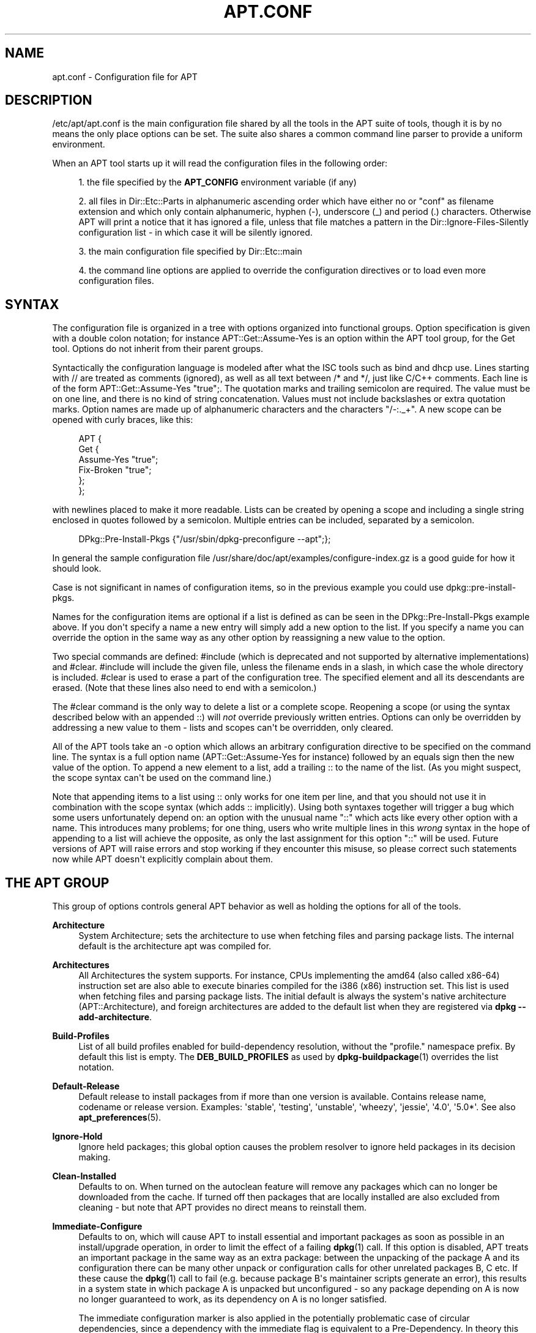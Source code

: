 '\" t
.\"     Title: apt.conf
.\"    Author: Jason Gunthorpe
.\" Generator: DocBook XSL Stylesheets v1.78.1 <http://docbook.sf.net/>
.\"      Date: 09\ \&June\ \&2012
.\"    Manual: APT
.\"    Source: APT 1.0.6
.\"  Language: English
.\"
.TH "APT\&.CONF" "5" "09\ \&June\ \&2012" "APT 1.0.6" "APT"
.\" -----------------------------------------------------------------
.\" * Define some portability stuff
.\" -----------------------------------------------------------------
.\" ~~~~~~~~~~~~~~~~~~~~~~~~~~~~~~~~~~~~~~~~~~~~~~~~~~~~~~~~~~~~~~~~~
.\" http://bugs.debian.org/507673
.\" http://lists.gnu.org/archive/html/groff/2009-02/msg00013.html
.\" ~~~~~~~~~~~~~~~~~~~~~~~~~~~~~~~~~~~~~~~~~~~~~~~~~~~~~~~~~~~~~~~~~
.ie \n(.g .ds Aq \(aq
.el       .ds Aq '
.\" -----------------------------------------------------------------
.\" * set default formatting
.\" -----------------------------------------------------------------
.\" disable hyphenation
.nh
.\" disable justification (adjust text to left margin only)
.ad l
.\" -----------------------------------------------------------------
.\" * MAIN CONTENT STARTS HERE *
.\" -----------------------------------------------------------------
.SH "NAME"
apt.conf \- Configuration file for APT
.SH "DESCRIPTION"
.PP
/etc/apt/apt\&.conf
is the main configuration file shared by all the tools in the APT suite of tools, though it is by no means the only place options can be set\&. The suite also shares a common command line parser to provide a uniform environment\&.
.PP
When an APT tool starts up it will read the configuration files in the following order:
.sp
.RS 4
.ie n \{\
\h'-04' 1.\h'+01'\c
.\}
.el \{\
.sp -1
.IP "  1." 4.2
.\}
the file specified by the
\fBAPT_CONFIG\fR
environment variable (if any)
.RE
.sp
.RS 4
.ie n \{\
\h'-04' 2.\h'+01'\c
.\}
.el \{\
.sp -1
.IP "  2." 4.2
.\}
all files in
Dir::Etc::Parts
in alphanumeric ascending order which have either no or "conf" as filename extension and which only contain alphanumeric, hyphen (\-), underscore (_) and period (\&.) characters\&. Otherwise APT will print a notice that it has ignored a file, unless that file matches a pattern in the
Dir::Ignore\-Files\-Silently
configuration list \- in which case it will be silently ignored\&.
.RE
.sp
.RS 4
.ie n \{\
\h'-04' 3.\h'+01'\c
.\}
.el \{\
.sp -1
.IP "  3." 4.2
.\}
the main configuration file specified by
Dir::Etc::main
.RE
.sp
.RS 4
.ie n \{\
\h'-04' 4.\h'+01'\c
.\}
.el \{\
.sp -1
.IP "  4." 4.2
.\}
the command line options are applied to override the configuration directives or to load even more configuration files\&.
.RE
.SH "SYNTAX"
.PP
The configuration file is organized in a tree with options organized into functional groups\&. Option specification is given with a double colon notation; for instance
APT::Get::Assume\-Yes
is an option within the APT tool group, for the Get tool\&. Options do not inherit from their parent groups\&.
.PP
Syntactically the configuration language is modeled after what the ISC tools such as bind and dhcp use\&. Lines starting with
//
are treated as comments (ignored), as well as all text between
/*
and
*/, just like C/C++ comments\&. Each line is of the form
APT::Get::Assume\-Yes "true";\&. The quotation marks and trailing semicolon are required\&. The value must be on one line, and there is no kind of string concatenation\&. Values must not include backslashes or extra quotation marks\&. Option names are made up of alphanumeric characters and the characters "/\-:\&._+"\&. A new scope can be opened with curly braces, like this:
.sp
.if n \{\
.RS 4
.\}
.nf
   
APT {
  Get {
    Assume\-Yes "true";
    Fix\-Broken "true";
  };
};
.fi
.if n \{\
.RE
.\}
.PP
with newlines placed to make it more readable\&. Lists can be created by opening a scope and including a single string enclosed in quotes followed by a semicolon\&. Multiple entries can be included, separated by a semicolon\&.
.sp
.if n \{\
.RS 4
.\}
.nf
   
DPkg::Pre\-Install\-Pkgs {"/usr/sbin/dpkg\-preconfigure \-\-apt";};
.fi
.if n \{\
.RE
.\}
.PP
In general the sample configuration file
/usr/share/doc/apt/examples/configure\-index\&.gz
is a good guide for how it should look\&.
.PP
Case is not significant in names of configuration items, so in the previous example you could use
dpkg::pre\-install\-pkgs\&.
.PP
Names for the configuration items are optional if a list is defined as can be seen in the
DPkg::Pre\-Install\-Pkgs
example above\&. If you don\*(Aqt specify a name a new entry will simply add a new option to the list\&. If you specify a name you can override the option in the same way as any other option by reassigning a new value to the option\&.
.PP
Two special commands are defined:
#include
(which is deprecated and not supported by alternative implementations) and
#clear\&.
#include
will include the given file, unless the filename ends in a slash, in which case the whole directory is included\&.
#clear
is used to erase a part of the configuration tree\&. The specified element and all its descendants are erased\&. (Note that these lines also need to end with a semicolon\&.)
.PP
The
#clear
command is the only way to delete a list or a complete scope\&. Reopening a scope (or using the syntax described below with an appended
::) will
\fInot\fR
override previously written entries\&. Options can only be overridden by addressing a new value to them \- lists and scopes can\*(Aqt be overridden, only cleared\&.
.PP
All of the APT tools take an \-o option which allows an arbitrary configuration directive to be specified on the command line\&. The syntax is a full option name (APT::Get::Assume\-Yes
for instance) followed by an equals sign then the new value of the option\&. To append a new element to a list, add a trailing
::
to the name of the list\&. (As you might suspect, the scope syntax can\*(Aqt be used on the command line\&.)
.PP
Note that appending items to a list using
::
only works for one item per line, and that you should not use it in combination with the scope syntax (which adds
::
implicitly)\&. Using both syntaxes together will trigger a bug which some users unfortunately depend on: an option with the unusual name "::" which acts like every other option with a name\&. This introduces many problems; for one thing, users who write multiple lines in this
\fIwrong\fR
syntax in the hope of appending to a list will achieve the opposite, as only the last assignment for this option "::" will be used\&. Future versions of APT will raise errors and stop working if they encounter this misuse, so please correct such statements now while APT doesn\*(Aqt explicitly complain about them\&.
.SH "THE APT GROUP"
.PP
This group of options controls general APT behavior as well as holding the options for all of the tools\&.
.PP
\fBArchitecture\fR
.RS 4
System Architecture; sets the architecture to use when fetching files and parsing package lists\&. The internal default is the architecture apt was compiled for\&.
.RE
.PP
\fBArchitectures\fR
.RS 4
All Architectures the system supports\&. For instance, CPUs implementing the
amd64
(also called
x86\-64) instruction set are also able to execute binaries compiled for the
i386
(x86) instruction set\&. This list is used when fetching files and parsing package lists\&. The initial default is always the system\*(Aqs native architecture (APT::Architecture), and foreign architectures are added to the default list when they are registered via
\fBdpkg \-\-add\-architecture\fR\&.
.RE
.PP
\fBBuild\-Profiles\fR
.RS 4
List of all build profiles enabled for build\-dependency resolution, without the "profile\&." namespace prefix\&. By default this list is empty\&. The
\fBDEB_BUILD_PROFILES\fR
as used by
\fBdpkg-buildpackage\fR(1)
overrides the list notation\&.
.RE
.PP
\fBDefault\-Release\fR
.RS 4
Default release to install packages from if more than one version is available\&. Contains release name, codename or release version\&. Examples: \*(Aqstable\*(Aq, \*(Aqtesting\*(Aq, \*(Aqunstable\*(Aq, \*(Aqwheezy\*(Aq, \*(Aqjessie\*(Aq, \*(Aq4\&.0\*(Aq, \*(Aq5\&.0*\*(Aq\&. See also
\fBapt_preferences\fR(5)\&.
.RE
.PP
\fBIgnore\-Hold\fR
.RS 4
Ignore held packages; this global option causes the problem resolver to ignore held packages in its decision making\&.
.RE
.PP
\fBClean\-Installed\fR
.RS 4
Defaults to on\&. When turned on the autoclean feature will remove any packages which can no longer be downloaded from the cache\&. If turned off then packages that are locally installed are also excluded from cleaning \- but note that APT provides no direct means to reinstall them\&.
.RE
.PP
\fBImmediate\-Configure\fR
.RS 4
Defaults to on, which will cause APT to install essential and important packages as soon as possible in an install/upgrade operation, in order to limit the effect of a failing
\fBdpkg\fR(1)
call\&. If this option is disabled, APT treats an important package in the same way as an extra package: between the unpacking of the package A and its configuration there can be many other unpack or configuration calls for other unrelated packages B, C etc\&. If these cause the
\fBdpkg\fR(1)
call to fail (e\&.g\&. because package B\*(Aqs maintainer scripts generate an error), this results in a system state in which package A is unpacked but unconfigured \- so any package depending on A is now no longer guaranteed to work, as its dependency on A is no longer satisfied\&.
.sp
The immediate configuration marker is also applied in the potentially problematic case of circular dependencies, since a dependency with the immediate flag is equivalent to a Pre\-Dependency\&. In theory this allows APT to recognise a situation in which it is unable to perform immediate configuration, abort, and suggest to the user that the option should be temporarily deactivated in order to allow the operation to proceed\&. Note the use of the word "theory" here; in the real world this problem has rarely been encountered, in non\-stable distribution versions, and was caused by wrong dependencies of the package in question or by a system in an already broken state; so you should not blindly disable this option, as the scenario mentioned above is not the only problem it can help to prevent in the first place\&.
.sp
Before a big operation like
dist\-upgrade
is run with this option disabled you should try to explicitly
install
the package APT is unable to configure immediately; but please make sure you also report your problem to your distribution and to the APT team with the buglink below, so they can work on improving or correcting the upgrade process\&.
.RE
.PP
\fBForce\-LoopBreak\fR
.RS 4
Never enable this option unless you
\fIreally\fR
know what you are doing\&. It permits APT to temporarily remove an essential package to break a Conflicts/Conflicts or Conflicts/Pre\-Depends loop between two essential packages\&.
\fISuch a loop should never exist and is a grave bug\fR\&. This option will work if the essential packages are not
\fBtar\fR,
\fBgzip\fR,
\fBlibc\fR,
\fBdpkg\fR,
\fBdash\fR
or anything that those packages depend on\&.
.RE
.PP
\fBCache\-Start\fR, \fBCache\-Grow\fR, \fBCache\-Limit\fR
.RS 4
APT uses since version 0\&.7\&.26 a resizable memory mapped cache file to store the available information\&.
Cache\-Start
acts as a hint of the size the cache will grow to, and is therefore the amount of memory APT will request at startup\&. The default value is 20971520 bytes (~20 MB)\&. Note that this amount of space needs to be available for APT; otherwise it will likely fail ungracefully, so for memory restricted devices this value should be lowered while on systems with a lot of configured sources it should be increased\&.
Cache\-Grow
defines in bytes with the default of 1048576 (~1 MB) how much the cache size will be increased in the event the space defined by
Cache\-Start
is not enough\&. This value will be applied again and again until either the cache is big enough to store all information or the size of the cache reaches the
Cache\-Limit\&. The default of
Cache\-Limit
is 0 which stands for no limit\&. If
Cache\-Grow
is set to 0 the automatic growth of the cache is disabled\&.
.RE
.PP
\fBBuild\-Essential\fR
.RS 4
Defines which packages are considered essential build dependencies\&.
.RE
.PP
\fBGet\fR
.RS 4
The Get subsection controls the
\fBapt-get\fR(8)
tool; please see its documentation for more information about the options here\&.
.RE
.PP
\fBCache\fR
.RS 4
The Cache subsection controls the
\fBapt-cache\fR(8)
tool; please see its documentation for more information about the options here\&.
.RE
.PP
\fBCDROM\fR
.RS 4
The CDROM subsection controls the
\fBapt-cdrom\fR(8)
tool; please see its documentation for more information about the options here\&.
.RE
.SH "THE ACQUIRE GROUP"
.PP
The
Acquire
group of options controls the download of packages as well as the various "acquire methods" responsible for the download itself (see also
\fBsources.list\fR(5))\&.
.PP
\fBCheck\-Valid\-Until\fR
.RS 4
Security related option defaulting to true, as giving a Release file\*(Aqs validation an expiration date prevents replay attacks over a long timescale, and can also for example help users to identify mirrors that are no longer updated \- but the feature depends on the correctness of the clock on the user system\&. Archive maintainers are encouraged to create Release files with the
Valid\-Until
header, but if they don\*(Aqt or a stricter value is desired the
Max\-ValidTime
option below can be used\&.
.RE
.PP
\fBMax\-ValidTime\fR
.RS 4
Maximum time (in seconds) after its creation (as indicated by the
Date
header) that the
Release
file should be considered valid\&. If the Release file itself includes a
Valid\-Until
header the earlier date of the two is used as the expiration date\&. The default value is
0
which stands for "valid forever"\&. Archive specific settings can be made by appending the label of the archive to the option name\&.
.RE
.PP
\fBMin\-ValidTime\fR
.RS 4
Minimum time (in seconds) after its creation (as indicated by the
Date
header) that the
Release
file should be considered valid\&. Use this if you need to use a seldom updated (local) mirror of a more frequently updated archive with a
Valid\-Until
header instead of completely disabling the expiration date checking\&. Archive specific settings can and should be used by appending the label of the archive to the option name\&.
.RE
.PP
\fBPDiffs\fR
.RS 4
Try to download deltas called
PDiffs
for indexes (like
Packages
files) instead of downloading whole ones\&. True by default\&.
.sp
Two sub\-options to limit the use of PDiffs are also available:
FileLimit
can be used to specify a maximum number of PDiff files should be downloaded to update a file\&.
SizeLimit
on the other hand is the maximum percentage of the size of all patches compared to the size of the targeted file\&. If one of these limits is exceeded the complete file is downloaded instead of the patches\&.
.RE
.PP
\fBQueue\-Mode\fR
.RS 4
Queuing mode;
Queue\-Mode
can be one of
host
or
access
which determines how APT parallelizes outgoing connections\&.
host
means that one connection per target host will be opened,
access
means that one connection per URI type will be opened\&.
.RE
.PP
\fBRetries\fR
.RS 4
Number of retries to perform\&. If this is non\-zero APT will retry failed files the given number of times\&.
.RE
.PP
\fBSource\-Symlinks\fR
.RS 4
Use symlinks for source archives\&. If set to true then source archives will be symlinked when possible instead of copying\&. True is the default\&.
.RE
.PP
\fBhttp\fR
.RS 4
http::Proxy
sets the default proxy to use for HTTP URIs\&. It is in the standard form of
http://[[user][:pass]@]host[:port]/\&. Per host proxies can also be specified by using the form
http::Proxy::<host>
with the special keyword
DIRECT
meaning to use no proxies\&. If no one of the above settings is specified,
\fBhttp_proxy\fR
environment variable will be used\&.
.sp
Three settings are provided for cache control with HTTP/1\&.1 compliant proxy caches\&.
No\-Cache
tells the proxy not to use its cached response under any circumstances\&.
Max\-Age
sets the allowed maximum age (in seconds) of an index file in the cache of the proxy\&.
No\-Store
specifies that the proxy should not store the requested archive files in its cache, which can be used to prevent the proxy from polluting its cache with (big) \&.deb files\&.
.sp
The option
timeout
sets the timeout timer used by the method; this value applies to the connection as well as the data timeout\&.
.sp
The setting
Acquire::http::Pipeline\-Depth
can be used to enable HTTP pipelining (RFC 2616 section 8\&.1\&.2\&.2) which can be beneficial e\&.g\&. on high\-latency connections\&. It specifies how many requests are sent in a pipeline\&. Previous APT versions had a default of 10 for this setting, but the default value is now 0 (= disabled) to avoid problems with the ever\-growing amount of webservers and proxies which choose to not conform to the HTTP/1\&.1 specification\&.
.sp
Acquire::http::AllowRedirect
controls whether APT will follow redirects, which is enabled by default\&.
.sp
The used bandwidth can be limited with
Acquire::http::Dl\-Limit
which accepts integer values in kilobytes per second\&. The default value is 0 which deactivates the limit and tries to use all available bandwidth\&. Note that this option implicitly disables downloading from multiple servers at the same time\&.
.sp
Acquire::http::User\-Agent
can be used to set a different User\-Agent for the http download method as some proxies allow access for clients only if the client uses a known identifier\&.
.sp
Acquire::http::Proxy\-Auto\-Detect
can be used to specify an external command to discover the http proxy to use\&. Apt expects the command to output the proxy on stdout in the style
http://proxy:port/\&. This will override the generic
Acquire::http::Proxy
but not any specific host proxy configuration set via
Acquire::http::Proxy::$HOST\&. See the
\fBsquid-deb-proxy-client\fR(1)
package for an example implementation that uses avahi\&. This option takes precedence over the legacy option name
ProxyAutoDetect\&.
.RE
.PP
\fBhttps\fR
.RS 4
The
Cache\-control,
Timeout,
AllowRedirect,
Dl\-Limit
and
proxy
options work for HTTPS URIs in the same way as for the
http
method, and default to the same values if they are not explicitly set\&. The
Pipeline\-Depth
option is not yet supported\&.
.sp
CaInfo
suboption specifies place of file that holds info about trusted certificates\&.
<host>::CaInfo
is the corresponding per\-host option\&.
Verify\-Peer
boolean suboption determines whether or not the server\*(Aqs host certificate should be verified against trusted certificates\&.
<host>::Verify\-Peer
is the corresponding per\-host option\&.
Verify\-Host
boolean suboption determines whether or not the server\*(Aqs hostname should be verified\&.
<host>::Verify\-Host
is the corresponding per\-host option\&.
SslCert
determines what certificate to use for client authentication\&.
<host>::SslCert
is the corresponding per\-host option\&.
SslKey
determines what private key to use for client authentication\&.
<host>::SslKey
is the corresponding per\-host option\&.
SslForceVersion
overrides default SSL version to use\&. It can contain either of the strings \*(AqTLSv1\*(Aq or \*(AqSSLv3\*(Aq\&.
<host>::SslForceVersion
is the corresponding per\-host option\&.
.RE
.PP
\fBftp\fR
.RS 4
ftp::Proxy
sets the default proxy to use for FTP URIs\&. It is in the standard form of
ftp://[[user][:pass]@]host[:port]/\&. Per host proxies can also be specified by using the form
ftp::Proxy::<host>
with the special keyword
DIRECT
meaning to use no proxies\&. If no one of the above settings is specified,
\fBftp_proxy\fR
environment variable will be used\&. To use an FTP proxy you will have to set the
ftp::ProxyLogin
script in the configuration file\&. This entry specifies the commands to send to tell the proxy server what to connect to\&. Please see
/usr/share/doc/apt/examples/configure\-index\&.gz
for an example of how to do this\&. The substitution variables representing the corresponding URI component are
$(PROXY_USER),
$(PROXY_PASS),
$(SITE_USER),
$(SITE_PASS),
$(SITE)
and
$(SITE_PORT)\&.
.sp
The option
timeout
sets the timeout timer used by the method; this value applies to the connection as well as the data timeout\&.
.sp
Several settings are provided to control passive mode\&. Generally it is safe to leave passive mode on; it works in nearly every environment\&. However, some situations require that passive mode be disabled and port mode FTP used instead\&. This can be done globally or for connections that go through a proxy or for a specific host (see the sample config file for examples)\&.
.sp
It is possible to proxy FTP over HTTP by setting the
\fBftp_proxy\fR
environment variable to an HTTP URL \- see the discussion of the http method above for syntax\&. You cannot set this in the configuration file and it is not recommended to use FTP over HTTP due to its low efficiency\&.
.sp
The setting
ForceExtended
controls the use of RFC2428
EPSV
and
EPRT
commands\&. The default is false, which means these commands are only used if the control connection is IPv6\&. Setting this to true forces their use even on IPv4 connections\&. Note that most FTP servers do not support RFC2428\&.
.RE
.PP
\fBcdrom\fR
.RS 4
For URIs using the
cdrom
method, the only configurable option is the mount point,
cdrom::Mount, which must be the mount point for the CD\-ROM (or DVD, or whatever) drive as specified in
/etc/fstab\&. It is possible to provide alternate mount and unmount commands if your mount point cannot be listed in the fstab\&. The syntax is to put
.sp
.if n \{\
.RS 4
.\}
.nf
/cdrom/::Mount "foo";
.fi
.if n \{\
.RE
.\}
.sp
within the
cdrom
block\&. It is important to have the trailing slash\&. Unmount commands can be specified using UMount\&.
.RE
.PP
\fBgpgv\fR
.RS 4
For GPGV URIs the only configurable option is
gpgv::Options, which passes additional parameters to gpgv\&.
.RE
.PP
\fBCompressionTypes\fR
.RS 4
List of compression types which are understood by the acquire methods\&. Files like
Packages
can be available in various compression formats\&. By default the acquire methods can decompress
\fBbzip2\fR,
\fBlzma\fR
and
\fBgzip\fR
compressed files; with this setting more formats can be added on the fly or the used method can be changed\&. The syntax for this is:
.sp
.if n \{\
.RS 4
.\}
.nf
Acquire::CompressionTypes::\fIFileExtension\fR "\fIMethodname\fR";
.fi
.if n \{\
.RE
.\}
.sp
Also, the
Order
subgroup can be used to define in which order the acquire system will try to download the compressed files\&. The acquire system will try the first and proceed with the next compression type in this list on error, so to prefer one over the other type simply add the preferred type first \- default types not already added will be implicitly appended to the end of the list, so e\&.g\&.
.sp
.if n \{\
.RS 4
.\}
.nf
Acquire::CompressionTypes::Order:: "gz";
.fi
.if n \{\
.RE
.\}
.sp
can be used to prefer
\fBgzip\fR
compressed files over
\fBbzip2\fR
and
\fBlzma\fR\&. If
\fBlzma\fR
should be preferred over
\fBgzip\fR
and
\fBbzip2\fR
the configure setting should look like this:
.sp
.if n \{\
.RS 4
.\}
.nf
Acquire::CompressionTypes::Order { "lzma"; "gz"; };
.fi
.if n \{\
.RE
.\}
.sp
It is not needed to add
bz2
to the list explicitly as it will be added automatically\&.
.sp
Note that the
Dir::Bin::\fIMethodname\fR
will be checked at run time\&. If this option has been set, the method will only be used if this file exists; e\&.g\&. for the
bzip2
method (the inbuilt) setting is:
.sp
.if n \{\
.RS 4
.\}
.nf
Dir::Bin::bzip2 "/bin/bzip2";
.fi
.if n \{\
.RE
.\}
.sp
Note also that list entries specified on the command line will be added at the end of the list specified in the configuration files, but before the default entries\&. To prefer a type in this case over the ones specified in the configuration files you can set the option direct \- not in list style\&. This will not override the defined list; it will only prefix the list with this type\&.
.sp
The special type
uncompressed
can be used to give uncompressed files a preference, but note that most archives don\*(Aqt provide uncompressed files so this is mostly only useable for local mirrors\&.
.RE
.PP
\fBGzipIndexes\fR
.RS 4
When downloading
gzip
compressed indexes (Packages, Sources, or Translations), keep them gzip compressed locally instead of unpacking them\&. This saves quite a lot of disk space at the expense of more CPU requirements when building the local package caches\&. False by default\&.
.RE
.PP
\fBLanguages\fR
.RS 4
The Languages subsection controls which
Translation
files are downloaded and in which order APT tries to display the description\-translations\&. APT will try to display the first available description in the language which is listed first\&. Languages can be defined with their short or long language codes\&. Note that not all archives provide
Translation
files for every language \- the long language codes are especially rare\&.
.sp
The default list includes "environment" and "en"\&. "environment" has a special meaning here: it will be replaced at runtime with the language codes extracted from the
LC_MESSAGES
environment variable\&. It will also ensure that these codes are not included twice in the list\&. If
LC_MESSAGES
is set to "C" only the
Translation\-en
file (if available) will be used\&. To force APT to use no Translation file use the setting
Acquire::Languages=none\&. "none" is another special meaning code which will stop the search for a suitable
Translation
file\&. This tells APT to download these translations too, without actually using them unless the environment specifies the languages\&. So the following example configuration will result in the order "en, de" in an English locale or "de, en" in a German one\&. Note that "fr" is downloaded, but not used unless APT is used in a French locale (where the order would be "fr, de, en")\&.
.sp
.if n \{\
.RS 4
.\}
.nf
Acquire::Languages { "environment"; "de"; "en"; "none"; "fr"; };
.fi
.if n \{\
.RE
.\}
.sp
Note: To prevent problems resulting from APT being executed in different environments (e\&.g\&. by different users or by other programs) all Translation files which are found in
/var/lib/apt/lists/
will be added to the end of the list (after an implicit "none")\&.
.RE
.PP
\fBForceIPv4\fR
.RS 4
When downloading, force to use only the IPv4 protocol\&.
.RE
.PP
\fBForceIPv6\fR
.RS 4
When downloading, force to use only the IPv6 protocol\&.
.RE
.SH "DIRECTORIES"
.PP
The
Dir::State
section has directories that pertain to local state information\&.
lists
is the directory to place downloaded package lists in and
status
is the name of the
\fBdpkg\fR(1)
status file\&.
preferences
is the name of the APT
preferences
file\&.
Dir::State
contains the default directory to prefix on all sub\-items if they do not start with
/
or
\&./\&.
.PP
Dir::Cache
contains locations pertaining to local cache information, such as the two package caches
srcpkgcache
and
pkgcache
as well as the location to place downloaded archives,
Dir::Cache::archives\&. Generation of caches can be turned off by setting
pkgcache
or
srcpkgcache
to
""\&. This will slow down startup but save disk space\&. It is probably preferable to turn off the pkgcache rather than the srcpkgcache\&. Like
Dir::State
the default directory is contained in
Dir::Cache
.PP
Dir::Etc
contains the location of configuration files,
sourcelist
gives the location of the sourcelist and
main
is the default configuration file (setting has no effect, unless it is done from the config file specified by
\fBAPT_CONFIG\fR)\&.
.PP
The
Dir::Parts
setting reads in all the config fragments in lexical order from the directory specified\&. After this is done then the main config file is loaded\&.
.PP
Binary programs are pointed to by
Dir::Bin\&.
Dir::Bin::Methods
specifies the location of the method handlers and
gzip,
bzip2,
lzma,
dpkg,
apt\-getdpkg\-sourcedpkg\-buildpackage
and
apt\-cache
specify the location of the respective programs\&.
.PP
The configuration item
RootDir
has a special meaning\&. If set, all paths in
Dir::
will be relative to
RootDir,
\fIeven paths that are specified absolutely\fR\&. So, for instance, if
RootDir
is set to
/tmp/staging
and
Dir::State::status
is set to
/var/lib/dpkg/status, then the status file will be looked up in
/tmp/staging/var/lib/dpkg/status\&.
.PP
The
Ignore\-Files\-Silently
list can be used to specify which files APT should silently ignore while parsing the files in the fragment directories\&. Per default a file which end with
\&.disabled,
~,
\&.bak
or
\&.dpkg\-[a\-z]+
is silently ignored\&. As seen in the last default value these patterns can use regular expression syntax\&.
.SH "APT IN DSELECT"
.PP
When APT is used as a
\fBdselect\fR(1)
method several configuration directives control the default behavior\&. These are in the
DSelect
section\&.
.PP
\fBClean\fR
.RS 4
Cache Clean mode; this value may be one of
always,
prompt,
auto,
pre\-auto
and
never\&.
always
and
prompt
will remove all packages from the cache after upgrading,
prompt
(the default) does so conditionally\&.
auto
removes only those packages which are no longer downloadable (replaced with a new version for instance)\&.
pre\-auto
performs this action before downloading new packages\&.
.RE
.PP
\fBoptions\fR
.RS 4
The contents of this variable are passed to
\fBapt-get\fR(8)
as command line options when it is run for the install phase\&.
.RE
.PP
\fBUpdateoptions\fR
.RS 4
The contents of this variable are passed to
\fBapt-get\fR(8)
as command line options when it is run for the update phase\&.
.RE
.PP
\fBPromptAfterUpdate\fR
.RS 4
If true the [U]pdate operation in
\fBdselect\fR(1)
will always prompt to continue\&. The default is to prompt only on error\&.
.RE
.SH "HOW APT CALLS DPKG(1)"
.PP
Several configuration directives control how APT invokes
\fBdpkg\fR(1)\&. These are in the
DPkg
section\&.
.PP
\fBoptions\fR
.RS 4
This is a list of options to pass to
\fBdpkg\fR(1)\&. The options must be specified using the list notation and each list item is passed as a single argument to
\fBdpkg\fR(1)\&.
.RE
.PP
\fBPre\-Invoke\fR, \fBPost\-Invoke\fR
.RS 4
This is a list of shell commands to run before/after invoking
\fBdpkg\fR(1)\&. Like
options
this must be specified in list notation\&. The commands are invoked in order using
/bin/sh; should any fail APT will abort\&.
.RE
.PP
\fBPre\-Install\-Pkgs\fR
.RS 4
This is a list of shell commands to run before invoking
\fBdpkg\fR(1)\&. Like
options
this must be specified in list notation\&. The commands are invoked in order using
/bin/sh; should any fail APT will abort\&. APT will pass the filenames of all \&.deb files it is going to install to the commands, one per line on the requested file descriptor, defaulting to standard input\&.
.sp
Version 2 of this protocol dumps more information, including the protocol version, the APT configuration space and the packages, files and versions being changed\&. Version 3 adds the architecture and
MultiArch
flag to each version being dumped\&.
.sp
The version of the protocol to be used for the command
\fIcmd\fR
can be chosen by setting
DPkg::Tools::options::\fIcmd\fR::Version
accordingly, the default being version 1\&. If APT isn\*(Aqt supporting the requested version it will send the information in the highest version it has support for instead\&.
.sp
The file descriptor to be used to send the information can be requested with
DPkg::Tools::options::\fIcmd\fR::InfoFD
which defaults to
0
for standard input and is available since version 0\&.9\&.11\&. Support for the option can be detected by looking for the environment variable
\fBAPT_HOOK_INFO_FD\fR
which contains the number of the used file descriptor as a confirmation\&.
.RE
.PP
\fBRun\-Directory\fR
.RS 4
APT chdirs to this directory before invoking
\fBdpkg\fR(1), the default is
/\&.
.RE
.PP
\fBBuild\-options\fR
.RS 4
These options are passed to
\fBdpkg-buildpackage\fR(1)
when compiling packages; the default is to disable signing and produce all binaries\&.
.RE
.SS "dpkg trigger usage (and related options)"
.PP
APT can call
\fBdpkg\fR(1)
in such a way as to let it make aggressive use of triggers over multiple calls of
\fBdpkg\fR(1)\&. Without further options
\fBdpkg\fR(1)
will use triggers once each time it runs\&. Activating these options can therefore decrease the time needed to perform the install or upgrade\&. Note that it is intended to activate these options per default in the future, but as it drastically changes the way APT calls
\fBdpkg\fR(1)
it needs a lot more testing\&.
\fIThese options are therefore currently experimental and should not be used in production environments\&.\fR
It also breaks progress reporting such that all front\-ends will currently stay around half (or more) of the time in the 100% state while it actually configures all packages\&.
.PP
Note that it is not guaranteed that APT will support these options or that these options will not cause (big) trouble in the future\&. If you have understand the current risks and problems with these options, but are brave enough to help testing them, create a new configuration file and test a combination of options\&. Please report any bugs, problems and improvements you encounter and make sure to note which options you have used in your reports\&. Asking
\fBdpkg\fR(1)
for help could also be useful for debugging proposes, see e\&.g\&.
\fBdpkg \-\-audit\fR\&. A defensive option combination would be
.sp
.if n \{\
.RS 4
.\}
.nf
DPkg::NoTriggers "true";
PackageManager::Configure "smart";
DPkg::ConfigurePending "true";
DPkg::TriggersPending "true";
.fi
.if n \{\
.RE
.\}

.PP
\fBDPkg::NoTriggers\fR
.RS 4
Add the no triggers flag to all
\fBdpkg\fR(1)
calls (except the ConfigurePending call)\&. See
\fBdpkg\fR(1)
if you are interested in what this actually means\&. In short:
\fBdpkg\fR(1)
will not run the triggers when this flag is present unless it is explicitly called to do so in an extra call\&. Note that this option exists (undocumented) also in older APT versions with a slightly different meaning: Previously these option only append \-\-no\-triggers to the configure calls to
\fBdpkg\fR(1)
\- now APT will also add this flag to the unpack and remove calls\&.
.RE
.PP
\fBPackageManager::Configure\fR
.RS 4
Valid values are "all", "smart" and "no"\&. The default value is "all", which causes APT to configure all packages\&. The "smart" way is to configure only packages which need to be configured before another package can be unpacked (Pre\-Depends), and let the rest be configured by
\fBdpkg\fR(1)
with a call generated by the ConfigurePending option (see below)\&. On the other hand, "no" will not configure anything, and totally relies on
\fBdpkg\fR(1)
for configuration (which at the moment will fail if a Pre\-Depends is encountered)\&. Setting this option to any value other than
all
will implicitly also activate the next option by default, as otherwise the system could end in an unconfigured and potentially unbootable state\&.
.RE
.PP
\fBDPkg::ConfigurePending\fR
.RS 4
If this option is set APT will call
\fBdpkg \-\-configure \-\-pending\fR
to let
\fBdpkg\fR(1)
handle all required configurations and triggers\&. This option is activated automatically per default if the previous option is not set to
all, but deactivating it could be useful if you want to run APT multiple times in a row \- e\&.g\&. in an installer\&. In these sceneries you could deactivate this option in all but the last run\&.
.RE
.PP
\fBDPkg::TriggersPending\fR
.RS 4
Useful for the
smart
configuration as a package which has pending triggers is not considered as
installed, and
\fBdpkg\fR(1)
treats them as
unpacked
currently which is a showstopper for Pre\-Dependencies (see debbugs #526774)\&. Note that this will process all triggers, not only the triggers needed to configure this package\&.
.RE
.PP
\fBOrderList::Score::Immediate\fR
.RS 4
Essential packages (and their dependencies) should be configured immediately after unpacking\&. It is a good idea to do this quite early in the upgrade process as these configure calls also currently require
DPkg::TriggersPending
which will run quite a few triggers (which may not be needed)\&. Essentials get per default a high score but the immediate flag is relatively low (a package which has a Pre\-Depends is rated higher)\&. These option and the others in the same group can be used to change the scoring\&. The following example shows the settings with their default values\&.
.sp
.if n \{\
.RS 4
.\}
.nf
OrderList::Score {
	Delete 500;
	Essential 200;
	Immediate 10;
	PreDepends 50;
};
.fi
.if n \{\
.RE
.\}
.sp
.RE
.SH "PERIODIC AND ARCHIVES OPTIONS"
.PP
APT::Periodic
and
APT::Archives
groups of options configure behavior of apt periodic updates, which is done by the
/etc/cron\&.daily/apt
script\&. See the top of this script for the brief documentation of these options\&.
.SH "DEBUG OPTIONS"
.PP
Enabling options in the
Debug::
section will cause debugging information to be sent to the standard error stream of the program utilizing the
apt
libraries, or enable special program modes that are primarily useful for debugging the behavior of
apt\&. Most of these options are not interesting to a normal user, but a few may be:
.sp
.RS 4
.ie n \{\
\h'-04'\(bu\h'+03'\c
.\}
.el \{\
.sp -1
.IP \(bu 2.3
.\}
Debug::pkgProblemResolver
enables output about the decisions made by
dist\-upgrade, upgrade, install, remove, purge\&.
.RE
.sp
.RS 4
.ie n \{\
\h'-04'\(bu\h'+03'\c
.\}
.el \{\
.sp -1
.IP \(bu 2.3
.\}
Debug::NoLocking
disables all file locking\&. This can be used to run some operations (for instance,
apt\-get \-s install) as a non\-root user\&.
.RE
.sp
.RS 4
.ie n \{\
\h'-04'\(bu\h'+03'\c
.\}
.el \{\
.sp -1
.IP \(bu 2.3
.\}
Debug::pkgDPkgPM
prints out the actual command line each time that
apt
invokes
\fBdpkg\fR(1)\&.
.RE
.sp
.RS 4
.ie n \{\
\h'-04'\(bu\h'+03'\c
.\}
.el \{\
.sp -1
.IP \(bu 2.3
.\}
Debug::IdentCdrom
disables the inclusion of statfs data in CD\-ROM IDs\&.
.RE
.PP
A full list of debugging options to apt follows\&.
.PP
\fBDebug::Acquire::cdrom\fR
.RS 4
Print information related to accessing
cdrom://
sources\&.
.RE
.PP
\fBDebug::Acquire::ftp\fR
.RS 4
Print information related to downloading packages using FTP\&.
.RE
.PP
\fBDebug::Acquire::http\fR
.RS 4
Print information related to downloading packages using HTTP\&.
.RE
.PP
\fBDebug::Acquire::https\fR
.RS 4
Print information related to downloading packages using HTTPS\&.
.RE
.PP
\fBDebug::Acquire::gpgv\fR
.RS 4
Print information related to verifying cryptographic signatures using
gpg\&.
.RE
.PP
\fBDebug::aptcdrom\fR
.RS 4
Output information about the process of accessing collections of packages stored on CD\-ROMs\&.
.RE
.PP
\fBDebug::BuildDeps\fR
.RS 4
Describes the process of resolving build\-dependencies in
\fBapt-get\fR(8)\&.
.RE
.PP
\fBDebug::Hashes\fR
.RS 4
Output each cryptographic hash that is generated by the
apt
libraries\&.
.RE
.PP
\fBDebug::IdentCDROM\fR
.RS 4
Do not include information from
statfs, namely the number of used and free blocks on the CD\-ROM filesystem, when generating an ID for a CD\-ROM\&.
.RE
.PP
\fBDebug::NoLocking\fR
.RS 4
Disable all file locking\&. For instance, this will allow two instances of
\(lqapt\-get update\(rq
to run at the same time\&.
.RE
.PP
\fBDebug::pkgAcquire\fR
.RS 4
Log when items are added to or removed from the global download queue\&.
.RE
.PP
\fBDebug::pkgAcquire::Auth\fR
.RS 4
Output status messages and errors related to verifying checksums and cryptographic signatures of downloaded files\&.
.RE
.PP
\fBDebug::pkgAcquire::Diffs\fR
.RS 4
Output information about downloading and applying package index list diffs, and errors relating to package index list diffs\&.
.RE
.PP
\fBDebug::pkgAcquire::RRed\fR
.RS 4
Output information related to patching apt package lists when downloading index diffs instead of full indices\&.
.RE
.PP
\fBDebug::pkgAcquire::Worker\fR
.RS 4
Log all interactions with the sub\-processes that actually perform downloads\&.
.RE
.PP
\fBDebug::pkgAutoRemove\fR
.RS 4
Log events related to the automatically\-installed status of packages and to the removal of unused packages\&.
.RE
.PP
\fBDebug::pkgDepCache::AutoInstall\fR
.RS 4
Generate debug messages describing which packages are being automatically installed to resolve dependencies\&. This corresponds to the initial auto\-install pass performed in, e\&.g\&.,
apt\-get install, and not to the full
apt
dependency resolver; see
Debug::pkgProblemResolver
for that\&.
.RE
.PP
\fBDebug::pkgDepCache::Marker\fR
.RS 4
Generate debug messages describing which packages are marked as keep/install/remove while the ProblemResolver does his work\&. Each addition or deletion may trigger additional actions; they are shown indented two additional spaces under the original entry\&. The format for each line is
MarkKeep,
MarkDelete
or
MarkInstall
followed by
package\-name <a\&.b\&.c \-> d\&.e\&.f | x\&.y\&.z> (section)
where
a\&.b\&.c
is the current version of the package,
d\&.e\&.f
is the version considered for installation and
x\&.y\&.z
is a newer version, but not considered for installation (because of a low pin score)\&. The later two can be omitted if there is none or if it is the same as the installed version\&.
section
is the name of the section the package appears in\&.
.RE
.PP
\fBDebug::pkgDPkgPM\fR
.RS 4
When invoking
\fBdpkg\fR(1), output the precise command line with which it is being invoked, with arguments separated by a single space character\&.
.RE
.PP
\fBDebug::pkgDPkgProgressReporting\fR
.RS 4
Output all the data received from
\fBdpkg\fR(1)
on the status file descriptor and any errors encountered while parsing it\&.
.RE
.PP
\fBDebug::pkgOrderList\fR
.RS 4
Generate a trace of the algorithm that decides the order in which
apt
should pass packages to
\fBdpkg\fR(1)\&.
.RE
.PP
\fBDebug::pkgPackageManager\fR
.RS 4
Output status messages tracing the steps performed when invoking
\fBdpkg\fR(1)\&.
.RE
.PP
\fBDebug::pkgPolicy\fR
.RS 4
Output the priority of each package list on startup\&.
.RE
.PP
\fBDebug::pkgProblemResolver\fR
.RS 4
Trace the execution of the dependency resolver (this applies only to what happens when a complex dependency problem is encountered)\&.
.RE
.PP
\fBDebug::pkgProblemResolver::ShowScores\fR
.RS 4
Display a list of all installed packages with their calculated score used by the pkgProblemResolver\&. The description of the package is the same as described in
Debug::pkgDepCache::Marker
.RE
.PP
\fBDebug::sourceList\fR
.RS 4
Print information about the vendors read from
/etc/apt/vendors\&.list\&.
.RE
.PP
\fBDebug::RunScripts\fR
.RS 4
Display the external commands that are called by apt hooks\&. This includes e\&.g\&. the config options
DPkg::{Pre,Post}\-Invoke
or
APT::Update::{Pre,Post}\-Invoke\&.
.RE
.SH "EXAMPLES"
.PP
/usr/share/doc/apt/examples/configure\-index\&.gz
is a configuration file showing example values for all possible options\&.
.SH "FILES"
.PP
/etc/apt/apt\&.conf
.RS 4
APT configuration file\&. Configuration Item:
Dir::Etc::Main\&.
.RE
.PP
/etc/apt/apt\&.conf\&.d/
.RS 4
APT configuration file fragments\&. Configuration Item:
Dir::Etc::Parts\&.
.RE
.SH "SEE ALSO"
.PP
\fBapt-cache\fR(8),
\fBapt-config\fR(8),
\fBapt_preferences\fR(5)\&.
.SH "BUGS"
.PP
\m[blue]\fBAPT bug page\fR\m[]\&\s-2\u[1]\d\s+2\&. If you wish to report a bug in APT, please see
/usr/share/doc/debian/bug\-reporting\&.txt
or the
\fBreportbug\fR(1)
command\&.
.SH "AUTHORS"
.PP
\fBJason Gunthorpe\fR
.RS 4
.RE
.PP
\fBAPT team\fR
.RS 4
.RE
.PP
\fBDaniel Burrows\fR <\&dburrows@debian\&.org\&>
.RS 4
Initial documentation of Debug::*\&.
.RE
.SH "NOTES"
.IP " 1." 4
APT bug page
.RS 4
\%http://bugs.debian.org/src:apt
.RE
